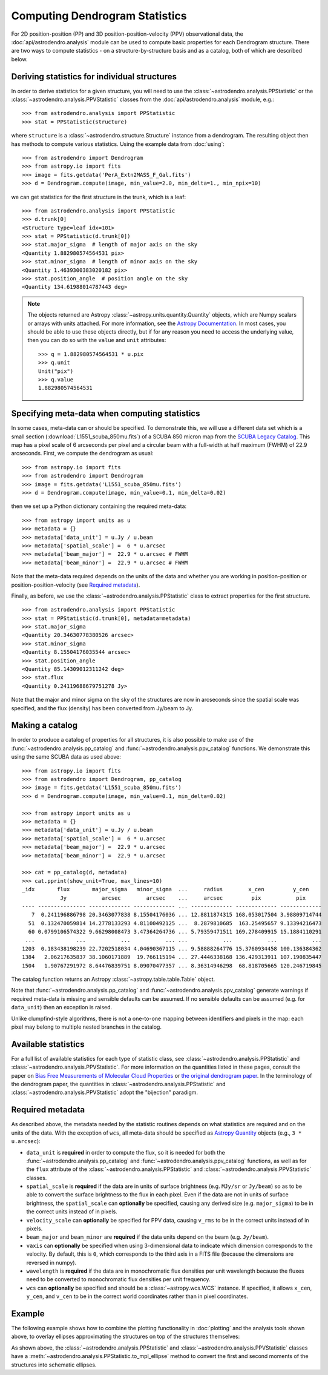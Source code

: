 Computing Dendrogram Statistics
===============================

For 2D position-position (PP) and 3D position-position-velocity (PPV)
observational data, the :doc:`api/astrodendro.analysis` module can be used to
compute basic properties for each Dendrogram structure. There are two ways to
compute statistics - on a structure-by-structure basis and as a catalog, both
of which are described below.

Deriving statistics for individual structures
---------------------------------------------

In order to derive statistics for a given structure, you will need to use the
:class:`~astrodendro.analysis.PPStatistic` or the
:class:`~astrodendro.analysis.PPVStatistic` classes from the
:doc:`api/astrodendro.analysis` module, e.g.::

   >>> from astrodendro.analysis import PPStatistic
   >>> stat = PPStatistic(structure)

where ``structure`` is a :class:`~astrodendro.structure.Structure` instance
from a dendrogram. The resulting object then has methods to compute various
statistics. Using the example data from :doc:`using`::

    >>> from astrodendro import Dendrogram
    >>> from astropy.io import fits
    >>> image = fits.getdata('PerA_Extn2MASS_F_Gal.fits')
    >>> d = Dendrogram.compute(image, min_value=2.0, min_delta=1., min_npix=10)

we can get statistics for the first structure in the trunk, which is a leaf::

    >>> from astrodendro.analysis import PPStatistic
    >>> d.trunk[0]
    <Structure type=leaf idx=101>
    >>> stat = PPStatistic(d.trunk[0])
    >>> stat.major_sigma  # length of major axis on the sky
    <Quantity 1.882980574564531 pix>
    >>> stat.minor_sigma  # length of minor axis on the sky
    <Quantity 1.4639300383020182 pix>
    >>> stat.position_angle  # position angle on the sky
    <Quantity 134.61988014787443 deg>

.. note:: The objects returned are Astropy :class:`~astropy.units.quantity.Quantity`
          objects, which are Numpy scalars or arrays with units attached. For more
          information, see the `Astropy Documentation
          <http://docs.astropy.org/en/stable/units/index.html>`_. In most cases,
          you should be able to use these objects directly, but if for any
          reason you need to access the underlying value, then you can do so
          with the ``value`` and ``unit`` attributes::

              >>> q = 1.882980574564531 * u.pix
              >>> q.unit
              Unit("pix")
              >>> q.value
              1.882980574564531

Specifying meta-data when computing statistics
----------------------------------------------

In some cases, meta-data can or should be specified. To demonstrate this, we
will use a different data set which is a small section
(:download:`L1551_scuba_850mu.fits`) of a SCUBA 850 micron map from the `SCUBA
Legacy Catalog
<http://www3.cadc-ccda.hia-iha.nrc-cnrc.gc.ca/community/scubalegacy/>`_. This
map has a pixel scale of 6 arcseconds per pixel and a circular beam with a
full-width at half maximum (FWHM) of 22.9 arcseconds. First, we compute the
dendrogram as usual::

    >>> from astropy.io import fits
    >>> from astrodendro import Dendrogram
    >>> image = fits.getdata('L1551_scuba_850mu.fits')
    >>> d = Dendrogram.compute(image, min_value=0.1, min_delta=0.02)

then we set up a Python dictionary containing the required meta-data::

    >>> from astropy import units as u
    >>> metadata = {}
    >>> metadata['data_unit'] = u.Jy / u.beam
    >>> metadata['spatial_scale'] =  6 * u.arcsec
    >>> metadata['beam_major'] =  22.9 * u.arcsec # FWHM
    >>> metadata['beam_minor'] =  22.9 * u.arcsec # FWHM

Note that the meta-data required depends on the units of the data and whether
you are working in position-position or position-position-velocity (see
`Required metadata`_).

Finally, as before, we use the :class:`~astrodendro.analysis.PPStatistic` class
to extract properties for the first structure.  ::

    >>> from astrodendro.analysis import PPStatistic
    >>> stat = PPStatistic(d.trunk[0], metadata=metadata)
    >>> stat.major_sigma
    <Quantity 20.34630778380526 arcsec>
    >>> stat.minor_sigma
    <Quantity 8.15504176035544 arcsec>
    >>> stat.position_angle
    <Quantity 85.14309012311242 deg>
    >>> stat.flux
    <Quantity 0.24119688679751278 Jy>

Note that the major and minor sigma on the sky of the structures are now in
arcseconds since the spatial scale was specified, and the flux (density) has
been converted from Jy/beam to Jy.

Making a catalog
----------------

In order to produce a catalog of properties for all structures, it is also
possible to make use of the :func:`~astrodendro.analysis.pp_catalog` and
:func:`~astrodendro.analysis.ppv_catalog` functions. We demonstrate this using
the same SCUBA data as used above::

    >>> from astropy.io import fits
    >>> from astrodendro import Dendrogram, pp_catalog
    >>> image = fits.getdata('L1551_scuba_850mu.fits')
    >>> d = Dendrogram.compute(image, min_value=0.1, min_delta=0.02)

    >>> from astropy import units as u
    >>> metadata = {}
    >>> metadata['data_unit'] = u.Jy / u.beam
    >>> metadata['spatial_scale'] =  6 * u.arcsec
    >>> metadata['beam_major'] =  22.9 * u.arcsec
    >>> metadata['beam_minor'] =  22.9 * u.arcsec

    >>> cat = pp_catalog(d, metadata)
    >>> cat.pprint(show_unit=True, max_lines=10)
    _idx       flux       major_sigma   minor_sigma  ...     radius        x_cen         y_cen
                Jy           arcsec        arcsec    ...     arcsec         pix           pix
    ---- --------------- ------------- ------------- ... ------------- ------------- -------------
       7  0.241196886798 20.3463077838 8.15504176036 ... 12.8811874315 168.053017504 3.98809714744
      51  0.132470059814 14.2778133293 4.81100492125 ...  8.2879810685  163.25495657 9.13394216473
      60 0.0799106574322 9.66298008473 3.47364264736 ... 5.79359471511 169.278409915 15.1884110291
     ...             ...           ...           ... ...           ...           ...           ...
    1203  0.183438198239 22.7202518034 4.04690367115 ... 9.58888264776 15.3760934458 100.136384362
    1384   2.06217635837 38.1060171889  19.766115194 ... 27.4446338168 136.429313911 107.190835447
    1504   1.90767291972 8.64476839751 8.09070477357 ... 8.36314946298  68.818705665 120.246719845

The catalog function returns an Astropy :class:`~astropy.table.table.Table` object.

Note that :func:`~astrodendro.analysis.pp_catalog` and
:func:`~astrodendro.analysis.ppv_catalog` generate warnings if required
meta-data is missing and sensible defaults can be assumed. If no sensible
defaults can be assumed (e.g. for ``data_unit``) then an exception is raised.

Unlike clumpfind-style algorithms, there is not a one-to-one mapping between
identifiers and pixels in the map: each pixel may belong to multiple nested
branches in the catalog.

Available statistics
--------------------

For a full list of available statistics for each type of statistic class, see
:class:`~astrodendro.analysis.PPStatistic` and
:class:`~astrodendro.analysis.PPVStatistic`. For more information on the
quantities listed in these pages, consult the paper on `Bias Free Measurements
of Molecular Cloud Properties
<http://adsabs.harvard.edu/abs/2006PASP..118..590R>`_ or `the original
dendrogram paper <http://adsabs.harvard.edu/abs/2008ApJ...679.1338R>`_. In the
terminology of the dendrogram paper, the quantities in
:class:`~astrodendro.analysis.PPStatistic` and
:class:`~astrodendro.analysis.PPVStatistic` adopt the "bijection" paradigm.

Required metadata
-----------------

As described above, the metadata needed by the statistic routines depends on
what statistics are required and on the units of the data. With the exception
of ``wcs``, all meta-data should be specified as `Astropy Quantity
<http://docs.astropy.org/en/stable/units/index.html>`_ objects (e.g., ``3 *
u.arcsec``):

* ``data_unit`` is **required** in order to compute the flux, so it is needed
  for both the :func:`~astrodendro.analysis.pp_catalog` and
  :func:`~astrodendro.analysis.ppv_catalog` functions, as well as for the
  ``flux`` attribute of the :class:`~astrodendro.analysis.PPStatistic` and
  :class:`~astrodendro.analysis.PPVStatistic` classes.

* ``spatial_scale`` is **required** if the data are in units of surface
  brightness (e.g. ``MJy/sr`` or ``Jy/beam``) so as to be able to convert the
  surface brightness to the flux in each pixel. Even if the data are not in
  units of surface brightness, the ``spatial_scale`` can **optionally** be
  specified, causing any derived size (e.g. ``major_sigma``) to be in the
  correct units instead of in pixels.

* ``velocity_scale`` can **optionally** be specified for PPV data, causing
  ``v_rms`` to be in the correct units instead of in pixels.

* ``beam_major`` and ``beam_minor`` are **required** if the data units depend
  on the beam (e.g. ``Jy/beam``).

* ``vaxis`` can **optionally** be specified when using 3-dimensional data to
  indicate which dimension corresponds to the velocity. By default, this is
  ``0``, which corresponds to the third axis in a FITS file (because the
  dimensions are reversed in numpy).

* ``wavelength`` is **required** if the data are in monochromatic flux
  densities per unit wavelength because the fluxes need to be converted to
  monochromatic flux densities per unit frequency.

* ``wcs`` can **optionally** be specified and should be a
  :class:`~astropy.wcs.WCS` instance. If specified, it allows ``x_cen``,
  ``y_cen``, and ``v_cen`` to be in the correct world coordinates rather than
  in pixel coordinates.

Example
-------

The following example shows how to combine the plotting functionality in
:doc:`plotting` and the analysis tools shown above, to overlay ellipses
approximating the structures on top of the structures themselves:

.. plot::
   :include-source:

    from astropy.io import fits

    from astrodendro import Dendrogram
    from astrodendro.analysis import PPStatistic

    import matplotlib.pyplot as plt
    from matplotlib.patches import Ellipse

    hdu = fits.open('PerA_Extn2MASS_F_Gal.fits')[0]

    d = Dendrogram.compute(hdu.data, min_value=2.0, min_delta=1., min_npix=10)
    p = d.plotter()

    fig = plt.figure()
    ax = fig.add_subplot(1, 1, 1)

    ax.imshow(hdu.data, origin='lower', interpolation='nearest',
              cmap=plt.cm.Blues, vmax=6.0)

    for leaf in d.leaves:

        p.plot_contour(ax, structure=leaf, lw=3, colors='red')

        s = PPStatistic(leaf)
        ellipse = s.to_mpl_ellipse(edgecolor='orange', facecolor='none')

        ax.add_patch(ellipse)

    ax.set_xlim(75., 170.)
    ax.set_ylim(120., 260.)

As shown above, the :class:`~astrodendro.analysis.PPStatistic` and
:class:`~astrodendro.analysis.PPVStatistic` classes have a
:meth:`~astrodendro.analysis.PPStatistic.to_mpl_ellipse` method to convert the
first and second moments of the structures into schematic ellipses.


